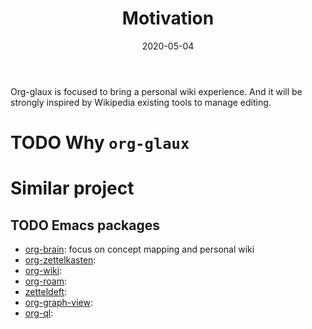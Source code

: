 #+OPTIONS: ^:nil
#+TITLE: Motivation
#+DESCRIPTION:
#+KEYWORDS:
#+STARTUP:  overview
#+DATE: 2020-05-04
#+HTML_HEAD: <link rel="stylesheet" type="text/css" href="https://gongzhitaao.org/orgcss/org.css"/>


Org-glaux is focused to bring a personal wiki experience. And it will be
strongly inspired by Wikipedia existing tools to manage editing.

* TODO Why ~org-glaux~
* Similar project
** TODO Emacs packages
  
- [[https://github.com/Kungsgeten/org-brain][org-brain]]: focus on concept mapping and personal wiki
- [[https://github.com/l3kn/org-zettelkasten][org-zettelkasten]]:
- [[https://github.com/caiorss/org-wiki][org-wiki]]:
- [[https://github.com/jethrokuan/org-roam][org-roam]]:
- [[https://github.com/EFLS/zetteldeft][zetteldeft]]:
- [[https://github.com/alphapapa/org-graph-view][org-graph-view]]:
- [[https://github.com/alphapapa/org-ql][org-ql]]:
